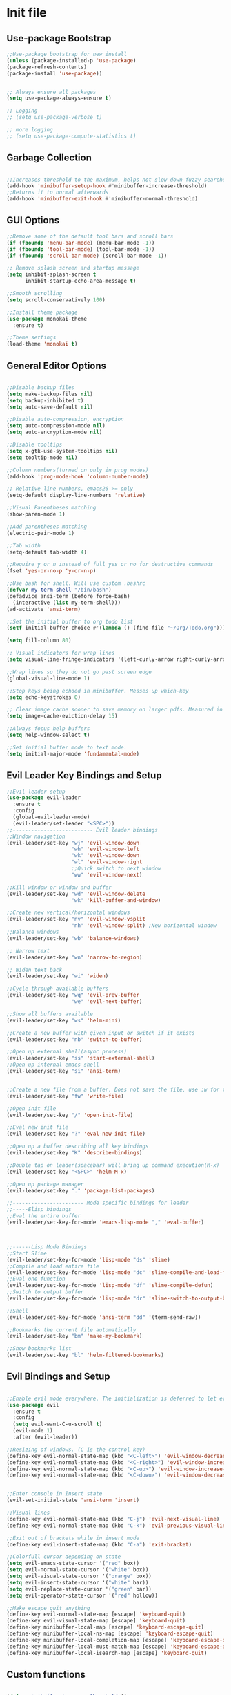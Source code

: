 * Init file
** Use-package Bootstrap
#+BEGIN_SRC emacs-lisp :tangle yes
  ;;Use-package bootstrap for new install
  (unless (package-installed-p 'use-package)
  (package-refresh-contents)
  (package-install 'use-package))


  ;; Always ensure all packages
  (setq use-package-always-ensure t)

  ;; Logging
  ;; (setq use-package-verbose t)

  ;; more logging
  ;; (setq use-package-compute-statistics t)

#+END_SRC
** Garbage Collection 
#+BEGIN_SRC emacs-lisp :tangle yes

  ;;Increases threshold to the maximum, helps not slow down fuzzy searches
  (add-hook 'minibuffer-setup-hook #'minibuffer-increase-threshold)
  ;;Returns it to normal afterwards
  (add-hook 'minibuffer-exit-hook #'minibuffer-normal-threshold)
  
#+END_SRC
** GUI Options
#+BEGIN_SRC emacs-lisp :tangle yes
  ;;Remove some of the default tool bars and scroll bars   
  (if (fboundp 'menu-bar-mode) (menu-bar-mode -1))
  (if (fboundp 'tool-bar-mode) (tool-bar-mode -1))
  (if (fboundp 'scroll-bar-mode) (scroll-bar-mode -1))

  ;; Remove splash screen and startup message
  (setq inhibit-splash-screen t
        inhibit-startup-echo-area-message t)

  ;;Smooth scrolling
  (setq scroll-conservatively 100)

  ;;Install theme package
  (use-package monokai-theme
    :ensure t)

  ;;Theme settings
  (load-theme 'monokai t)

#+END_SRC
** General Editor Options
#+BEGIN_SRC emacs-lisp :tangle yes 

  ;;Disable backup files
  (setq make-backup-files nil)
  (setq backup-inhibited t)
  (setq auto-save-default nil)

  ;;Disable auto-compression, encryption
  (setq auto-compression-mode nil)
  (setq auto-encryption-mode nil)

  ;;Disable tooltips
  (setq x-gtk-use-system-tooltips nil)
  (setq tooltip-mode nil)

  ;;Column numbers(turned on only in prog modes)
  (add-hook 'prog-mode-hook 'column-number-mode)

  ;; Relative line numbers, emacs26 >= only
  (setq-default display-line-numbers 'relative)

  ;;Visual Parentheses matching
  (show-paren-mode 1)

  ;;Add parentheses matching
  (electric-pair-mode 1)

  ;;Tab width
  (setq-default tab-width 4)

  ;;Require y or n instead of full yes or no for destructive commands
  (fset 'yes-or-no-p 'y-or-n-p)

  ;;Use bash for shell. Will use custom .bashrc
  (defvar my-term-shell "/bin/bash")
  (defadvice ansi-term (before force-bash)
    (interactive (list my-term-shell)))
  (ad-activate 'ansi-term)

  ;;Set the initial buffer to org todo list
  (setf initial-buffer-choice #'(lambda () (find-file "~/Org/Todo.org")))

  (setq fill-column 80)

  ;; Visual indicators for wrap lines
  (setq visual-line-fringe-indicators '(left-curly-arrow right-curly-arrow))

  ;;Wrap lines so they do not go past screen edge
  (global-visual-line-mode 1)

  ;;Stop keys being echoed in minibuffer. Messes up which-key
  (setq echo-keystrokes 0)

  ;; Clear image cache sooner to save memory on larger pdfs. Measured in seconds.
  (setq image-cache-eviction-delay 15)

  ;;Always focus help buffers
  (setq help-window-select t)

  ;;Set initial buffer mode to text mode.
  (setq initial-major-mode 'fundamental-mode)

#+END_SRC

** Evil Leader Key Bindings and Setup
#+BEGIN_SRC emacs-lisp :tangle yes
  ;;Evil leader setup
  (use-package evil-leader
    :ensure t
    :config
    (global-evil-leader-mode)
    (evil-leader/set-leader "<SPC>"))
  ;;-------------------------- Evil leader bindings 
  ;;Window navigation
  (evil-leader/set-key "wj" 'evil-window-down
                       "wh" 'evil-window-left
                       "wk" 'evil-window-down
                       "wl" 'evil-window-right
                       ;;Quick switch to next window
                       "ww" 'evil-window-next) 

  ;;Kill window or window and buffer
  (evil-leader/set-key "wd" 'evil-window-delete
                       "wk" 'kill-buffer-and-window) 

  ;;Create new vertical/horizontal windows
  (evil-leader/set-key "nv" 'evil-window-vsplit
                       "nh" 'evil-window-split) ;New horizontal window
  ;;Balance windows
  (evil-leader/set-key "wb" 'balance-windows)

  ;; Narrow text
  (evil-leader/set-key "wn" 'narrow-to-region)

  ;; Widen text back
  (evil-leader/set-key "wi" 'widen)

  ;;Cycle through available buffers
  (evil-leader/set-key "wq" 'evil-prev-buffer
                       "we" 'evil-next-buffer)

  ;;Show all buffers available 
  (evil-leader/set-key "ws" 'helm-mini)

  ;;Create a new buffer with given input or switch if it exists
  (evil-leader/set-key "nb" 'switch-to-buffer)

  ;;Open up external shell(async process)
  (evil-leader/set-key "ss" 'start-external-shell)
  ;;Open up internal emacs shell
  (evil-leader/set-key "si" 'ansi-term)


  ;;Create a new file from a buffer. Does not save the file, use :w for that
  (evil-leader/set-key "fw" 'write-file)

  ;;Open init file
  (evil-leader/set-key "/" 'open-init-file)

  ;;Eval new init file
  (evil-leader/set-key "?" 'eval-new-init-file)

  ;;Open up a buffer describing all key bindings
  (evil-leader/set-key "K" 'describe-bindings)

  ;;Double tap on leader(spacebar) will bring up command execution(M-x)
  (evil-leader/set-key "<SPC>" 'helm-M-x)

  ;;Open up package manager
  (evil-leader/set-key "." 'package-list-packages)

  ;;----------------------- Mode specific bindings for leader
  ;;-----Elisp bindings
  ;;Eval the entire buffer
  (evil-leader/set-key-for-mode 'emacs-lisp-mode "," 'eval-buffer)



  ;;------Lisp Mode Bindings
  ;;Start Slime
  (evil-leader/set-key-for-mode 'lisp-mode "ds" 'slime)
  ;;Compile and load entire file
  (evil-leader/set-key-for-mode 'lisp-mode "dc" 'slime-compile-and-load-file)
  ;;Eval one function
  (evil-leader/set-key-for-mode 'lisp-mode "df" 'slime-compile-defun)
  ;;Switch to output buffer
  (evil-leader/set-key-for-mode 'lisp-mode "dr" 'slime-switch-to-output-buffer)

  ;;Shell
  (evil-leader/set-key-for-mode 'ansi-term "dd" '(term-send-raw))

  ;;Bookmarks the current file automatically
  (evil-leader/set-key "bm" 'make-my-bookmark)

  ;;Show bookmarks list
  (evil-leader/set-key "bl" 'helm-filtered-bookmarks)
#+END_SRC
** Evil Bindings and Setup
   #+BEGIN_SRC emacs-lisp :tangle yes
   
;;Enable evil mode everywhere. The initialization is deferred to let evil leader load first
(use-package evil
  :ensure t
  :config
  (setq evil-want-C-u-scroll t)
  (evil-mode 1)
  :after (evil-leader))

;;Resizing of windows. (C is the control key)
(define-key evil-normal-state-map (kbd "<C-left>") 'evil-window-decrease-width)
(define-key evil-normal-state-map (kbd "<C-right>") 'evil-window-increase-width)
(define-key evil-normal-state-map (kbd "<C-up>") 'evil-window-increase-height)
(define-key evil-normal-state-map (kbd "<C-down>") 'evil-window-decrease-height)


;;Enter console in Insert state
(evil-set-initial-state 'ansi-term 'insert)

;;Visual lines
(define-key evil-normal-state-map (kbd "C-j") 'evil-next-visual-line)
(define-key evil-normal-state-map (kbd "C-k") 'evil-previous-visual-line)

;;Exit out of brackets while in insert mode
(define-key evil-insert-state-map (kbd "C-a") 'exit-bracket)

;;Colorfull cursor depending on state
(setq evil-emacs-state-cursor '("red" box))
(setq evil-normal-state-cursor '("white" box))
(setq evil-visual-state-cursor '("orange" box))
(setq evil-insert-state-cursor '("white" bar))
(setq evil-replace-state-cursor '("green" bar))
(setq evil-operator-state-cursor '("red" hollow))

;;Make escape quit anything
(define-key evil-normal-state-map [escape] 'keyboard-quit)
(define-key evil-visual-state-map [escape] 'keyboard-quit)
(define-key minibuffer-local-map [escape] 'keyboard-escape-quit)
(define-key minibuffer-local-ns-map [escape] 'keyboard-escape-quit)
(define-key minibuffer-local-completion-map [escape] 'keyboard-escape-quit)
(define-key minibuffer-local-must-match-map [escape] 'keyboard-escape-quit)
(define-key minibuffer-local-isearch-map [escape] 'keyboard-quit)

   #+END_SRC
** Custom functions
   #+BEGIN_SRC emacs-lisp :tangle yes

     (defun minibuffer-increase-threshold ()
       "Small function I stole from somebodys init. Used for entering the minibuffers for autocomplete/fuzzy searching and simply increases the threshold"
       (setq gc-cons-threshold most-positive-fixnum))

     (defun minibuffer-normal-threshold ()
       "Another small function i stole. Instead of increasing the gc threshold, it brings it to normal(that is 800 KB)"
       (setq gc-cons-threshold 1000000))

     (defun open-init-file ()
     "Open the init file written in org"
     (interactive)
     (find-file "~/.emacs.d/newInit.org"))

     (defun eval-new-init-file ()
       "Evaluates the init.el file and then closes it. Used to update config after changing anything in org-mode based init file"
       (interactive)
       (eval-buffer (find-file user-init-file))
       (kill-buffer (buffer-name)))

     (defun exit-bracket ()
     "Exit out of the brackets and goes to the end of the line"
     (interactive)
     (evil-normal-state 1)
     (evil-append-line 1))

     (defun start-external-shell ()
     "Start an external shell, whatever the default system shell is"
     (interactive)
     (start-process "shell-process" nil "xfce4-terminal"))

     (defun org-create-heading (headingSize)
       (interactive "p")
       (evil-normal-state 1)
       (evil-open-below 1)
       (insert (make-string headingSize ?*)))

     (defun start-which-key-for-mode ()
       "Start which key and display the bindings for the current mode"
       (interactive)
       (which-key-mode)
       (setq which-key-idle-delay 0)
       (which-key-show-major-mode))


     (defun start-which-key-for-full-keymap ()
       "Start which key and display the bindings for the full keymap available"
       (interactive)
       (which-key-mode)
       (setq which-key-idle-delay 0)
       (which-key-show-full-keymap))

     (defun stop-which-key-for-all ()
       "Disable which key for the current buffer. Turns off the minor mode and resets the idle delay"
       (interactive)
       (which-key-mode nil)
       (setq which-key-idle-delay 3.0))

     (defun make-my-bookmark ()
       "Automatically creates a bookmark with the name Current + filename"
       (interactive)
       (bookmark-set (buffer-name)))
   #+END_SRC
** Org-Wiki 
#+BEGIN_SRC emacs-lisp :tangle yes

  (defun open-wiki-index ()
    "Opens the wiki index"
    (interactive)
    (find-file "~/Wiki/index.org"))

  (defun wiki-emacs-lisp-block ()
    (interactive)
    (insert "#+BEGIN_SRC emacs-lisp")
    (org-return)
    (org-return)
    (insert "#+END_SRC")
    (previous-line 1))

  (defun wiki-python-block ()
    (interactive)
    (insert "#+BEGIN_SRC python")
    (org-return)
    (org-return)
    (insert "#+END_SRC")
    (previous-line 1))

  (defun wiki-latex-block ()
    (interactive)
    (insert "#+BEGIN_SRC latex")
    (org-return)
    (org-return)
    (insert "#+END_SRC")
    (previous-line 1))

  (defun wiki-java-block ()
    (interactive)
    (insert "#+BEGIN_SRC java")
    (org-return)
    (org-return)
    (insert "#+END_SRC")
    (previous-line 1))


  (defun wiki-javascript-block ()
    (interactive)
    (insert "#+BEGIN_SRC js")
    (org-return)
    (org-return)
    (insert "#+END_SRC")
    (previous-line 1))

  (defun wiki-sh-block ()
    (interactive)
    (insert "#+BEGIN_SRC sh")
    (org-return)
    (org-return)
    (insert "#+END_SRC")
    (previous-line 1))


  (defun wiki-haskell-block ()
    (interactive)
    (insert "#+BEGIN_SRC haskell")
    (org-return)
    (org-return)
    (insert "#+END_SRC")
    (previous-line 1))


  (defun wiki-C-block ()
    (interactive)
    (insert "#+BEGIN_SRC C")
    (org-return)
    (org-return)
    (insert "#+END_SRC")
    (previous-line 1))


  (defun wiki-C++-block ()
    (interactive)
    (insert "#+BEGIN_SRC C++")
    (org-return)
    (org-return)
    (insert "#+END_SRC")
    (previous-line 1))


  (defun wiki-rust-block ()
    (interactive)
    (insert "#+BEGIN_SRC rust")
    (org-return)
    (org-return)
    (insert "#+END_SRC")
    (previous-line 1))

  (defun wiki-lisp-block ()
    (interactive)
    (insert "#+BEGIN_SRC lisp")
    (org-return)
    (org-return)
    (insert "#+END_SRC")
    (previous-line 1))

  (evil-leader/set-key-for-mode 'org-mode "ih" 'wiki-haskell-block)
  (evil-leader/set-key-for-mode 'org-mode "ija" 'wiki-java-block)
  (evil-leader/set-key-for-mode 'org-mode "ijs" 'wiki-javascript-block)
  (evil-leader/set-key-for-mode 'org-mode "ip" 'wiki-python-block)
  (evil-leader/set-key-for-mode 'org-mode "ic" 'wiki-C-block)
  (evil-leader/set-key-for-mode 'org-mode "iv" 'wiki-C++-block)
  (evil-leader/set-key-for-mode 'org-mode "ir" 'wiki-rust-block)
  (evil-leader/set-key-for-mode 'org-mode "ie" 'wiki-emacs-lisp-block)
  (evil-leader/set-key-for-mode 'org-mode "ila" 'wiki-latex-block)
  (evil-leader/set-key-for-mode 'org-mode "ilp" 'wiki-lisp-block)
  (evil-leader/set-key-for-mode 'org-mode "ow" 'open-wiki-index)
  (evil-leader/set-key-for-mode 'org-mode "is" 'wiki-sh-block)
#+END_SRC
** Plugins
*** Help Mode
#+BEGIN_SRC emacs-lisp :tangle yes

    ;; Set normal state
    (evil-set-initial-state 'help-mode 'normal)

    ;; Rebind q to quit
    (evil-define-key 'normal help-mode-map (kbd "q") (lambda ()
                                                    (interactive)
                                                       (quit-window t)))
    ;; Skip around buttons
    (evil-define-key 'normal help-mode-map (kbd "TAB") (lambda ()
                                                         (interactive)
                                                         (forward-button 1 t t)))

#+END_SRC
*** Package manager
#+BEGIN_SRC emacs-lisp :tangle yes

   ;; For package manager
   (define-key package-menu-mode-map (kbd "j") 'next-line)
   (define-key package-menu-mode-map (kbd "k") 'previous-line)
   (define-key package-menu-mode-map (kbd "l") 'package-menu-describe-package)
   (define-key package-menu-mode-map "i" 'package-menu-mark-install)
   (define-key package-menu-mode-map "x" 'package-menu-execute)
   (define-key package-menu-mode-map "u" 'package-menu-mark-upgrades)
  (define-key package-menu-mode-map (kbd "q") (lambda ()
                                           (quit-window t)))
   (define-key package-menu-mode-map "/" 'evil-search-forward)
   (define-key package-menu-mode-map "?" 'evil-search-backward)
   (define-key package-menu-mode-map "n" 'evil-search-next)
   (define-key package-menu-mode-map "N" 'evil-search-previous)

#+END_SRC
*** Helm
	#+BEGIN_SRC emacs-lisp	:tangle yes
            (use-package helm
            :ensure t
            :init
            ;; Enable helm mode
            (helm-mode 1)
            :config
            (setq helm-mode-fuzzy-match t)
            ;; Basic navigation
            (define-key helm-map (kbd "C-j") 'helm-next-line)
            (define-key helm-map (kbd "C-k") 'helm-previous-line)
            (define-key helm-map (kbd "C-d") 'helm-buffer-run-kill-persistent)
            (define-key helm-find-files-map (kbd "C-l") 'helm-execute-persistent-action)
            (define-key helm-find-files-map (kbd "C-h") 'helm-find-files-up-one-level)

            ;; Find files in current dir
            (evil-leader/set-key "ff" 'helm-find-files)

            ;; Man pages
            (evil-leader/set-key "fm" 'helm-man-woman)

            ;; Locate some file across the system
            (evil-leader/set-key "fl" 'helm-locate)

            ;; Find function defs
            (evil-leader/set-key "fa" 'helm-apropos)

            ;; Find occurances of some word or regexp
            (evil-leader/set-key "fo" 'helm-occur)

            ;;Resume previous session
            (evil-leader/set-key "fp" 'helm-resume)

            ;; Open dired
            (evil-leader/set-key "fd" 'dired)

            ;; Imenu or semantic, usefull for quick navigation of files
            (evil-leader/set-key "fi" 'helm-semantic-or-imenu)

            ;; View register contents
            (evil-leader/set-key "fr" 'helm-register)

      )
	#+END_SRC
*** Yasnippet
#+BEGIN_SRC emacs-lisp :tangle yes

  ;;Snippets manager
  (use-package yasnippet
    :ensure t
    :defer 3
    :config
    (yas-global-mode 1))

  ;; Actual snippets 
  (use-package yasnippet-snippets
    :ensure t
    :after (yasnippet))

#+END_SRC
*** Projectile
	#+BEGIN_SRC emacs-lisp	:tangle yes

      (use-package projectile
        :ensure t
        :config
        (evil-leader/set-key "pa" 'projectile-discover-projects-in-directory)
        (evil-leader/set-key "pc" 'projectile-commander)
        (evil-leader/set-key "pk" 'projectile-kill-buffers)
        (projectile-global-mode)
        (setq projectile-enable-caching t))

      (use-package helm-projectile
      :ensure t 
      :after (projectile)
      :config
      (helm-projectile-on)
      (setq helm-projectile-fuzzy-match t)
      ;; Master menu
      (evil-leader/set-key "pp" 'helm-projectile)
      ;; Switches to projects
      (evil-leader/set-key "ps" 'helm-projectile-switch-project)
      ;; Finds a file within project
      (evil-leader/set-key "pf" 'helm-projectile-find-file)
      ;; Finds a directory and opens it within project
      (evil-leader/set-key "pd" 'helm-projectile-find-dir)
      ;; Switches to a project buffer
      (evil-leader/set-key "pb" 'helm-projectile-switch-to-buffer))


	#+END_SRC
*** Org Related
	#+BEGIN_SRC emacs-lisp	:tangle yes
      (defun yav-go-up-org-heading ()
      "Go up to the parent heading and automatically close it"
      (interactive)
        (outline-up-heading 1))

      ;;Open the agenda from anywhere
      (evil-leader/set-key "oa" 'org-agenda)

      ;;Org capture
      (evil-leader/set-key "oc" 'org-capture)

      ;;Org mode todo states
      (setq org-todo-keywords '((sequence "TODO(t)" "MAYBE(m)" "WAITING(w)" "NEXT(n)" "RESEARCH(r)" "|" "DONE(d)" "CANCELLED(c)")))

      ;;Org capture file
      (setq org-default-notes-file "~/Org/OrgCaptures.org")

      ;;Make it so agenda opens horizontally
      (setq split-height-threshold 40)
      (setq split-width-threshold nil)
      (setq org-agenda-window-setup 'reorganize-frame)
      (setq org-agenda-restore-windows-after-quit t)
      (setq org-agenda-window-frame-fractions '(0.7 . 0.8))
      (setq org-agenda-skip-deadline-if-done t)

      ;;Bindings for org mode. Only valid in org buffers
      (use-package org
        :ensure t
        :mode ("\\.org\\'" . org-mode)
        :init
        (setq org-log-done 'time)
        (setq org-deadline-warning-days 18)
        (setq org-agenda-start-on-weekday nil)
        (setq org-agenda-span (quote 4))
        (setq org-agenda-start-day "-1d")
        (setq org-agenda-remove-tags t)
        (setq org-tag-alist '(("@school" . ?s) ("@home" . ?h) ("@errand" . ?e) ("@goal" . ?g)))
        ;; start indented
        (setq org-startup-indented t)
        ;; Hide leading stars. Looks better
        (setq org-hide-leading-stars t)
        ;; Open file in current buffer, not split
        (setq org-link-frame-setup '((file . find-file)))
        :config
        ;; Capture templates
        (setq org-capture-templates
              '(("t" "Todo entry" entry (file+headline "~/Org/Todo.org" "Today")
                 "* TODO %?" :kill-buffer t)
                ("m" "Maybe entry" entry (file+headline "~/Org/Todo.org" "Today")
                 "* MAYBE %?" :kill-buffer t)
                ("s" "School question" entry (file+headline "~/Org/School.org" "Questions")
                 "* QUESTION %?" :kill-buffer t :prepend t)
                ("q" "Research/Read About" entry (file+headline "~/Org/Todo.org" "To Find Out")
                 "* RESEARCH %?" :kill-buffer t :prepend t)
                ("p" "Project Idea" entry (file+headline "~/Wiki/ProjectIdeas/ProjectIdeas.org" "Project Ideas")
                                                         "* TODO %?" :kill-buffer t :prepend t)))

        ;; Do not split lines on a new todo
        (setq org-M-RET-may-split-line '((default . nil)))

        (setq org-file-apps
              '((auto-mode . emacs)
                ;;("\\.pdf\\'" . "zathura %s") 
                ("\\.epub\\'" . "zathura %s")
                ("\\.djvu\\'" . "zathura %s")))

        ;; Add syntax highlight to blocks
        (setq org-src-fontify-natively t)

        ;;Native tabs in src block
        (setq org-src-tab-acts-natively t)

        ;; Dont ask to run code, simply do it
        (setq org-confirm-babel-evaluate nil)

        ;; What languages to eval in source blocks
        (org-babel-do-load-languages
         'org-babel-load-languages
         '(
           (latex . t)
           (python . t)
           (C . t)
           (shell . t)
           (js . t)
           (haskell . t)
           (emacs-lisp . t)
           (lisp . t)))


        ;;------Org Mode Bindings
        ;;Insert todo heading(inserts new line, inserts heading then enters insert mode)
        (evil-leader/set-key-for-mode 'org-mode "dd" 'org-todo)

        ;;Insert a table
        (evil-leader/set-key-for-mode 'org-mode "dt" 'org-table-create-or-convert-from-region)
        ;;Open the link at point
        (evil-leader/set-key-for-mode 'org-mode "do" 'org-open-at-point)
        ;;Insert a link
        (evil-leader/set-key-for-mode 'org-mode "dl" 'org-insert-link)
        ;;Schedule the item
        (evil-leader/set-key-for-mode 'org-mode "ds" #'(lambda ()
                                                         (interactive)
                                                         (org-schedule 1)
                                                         (org-cycle)
                                                         (kill-buffer "*Calendar*")
                                                         (evil-append-line 1)))
        ;; Way too much to explain. Very important
        (evil-leader/set-key-for-mode 'org-mode "dr" 'org-ctrl-c-ctrl-c)

        ;; Insert a deadline for some item(usually todo's)
        (evil-leader/set-key-for-mode 'org-mode "di" #'(lambda ()
                                                        (interactive)
                                                        (org-deadline 1)
                                                        (org-cycle)
                                                        (kill-buffer "*Calendar*")
                                                        (evil-append-line 1)))
        ;;Compilation menu
        (evil-leader/set-key-for-mode 'org-mode "dc" 'org-export-dispatch)

        ;; Edit code blocks with syntax highlighting and so on
        (evil-leader/set-key-for-mode 'org-mode "de" 'org-edit-special)

        ;;Clock in
        (evil-leader/set-key-for-mode 'org-mode "oi" 'org-clock-in)
        ;; Clock out
        (evil-leader/set-key-for-mode 'org-mode "oo" 'org-clock-out)
        ;; Cancel
        (evil-leader/set-key-for-mode 'org-mode "os" 'org-clock-cancel)

        ;; Navigation
        (define-key org-mode-map (kbd "M-j") 'org-forward-heading-same-level)
        (define-key org-mode-map (kbd "M-k") 'org-backward-heading-same-level)
        (define-key org-mode-map (kbd "M-h") 'yav-go-up-org-heading)
        )

      ;;Helps organize the agenda view
        (use-package org-super-agenda
        :ensure t
        :config
        (org-super-agenda-mode)
        (setq org-super-agenda-groups
                '((:name "Next" :todo "NEXT")
                  (:name "Today" :todo "TODO")
                  (:name "School" :todo ("TEST" "ADMIN" "ASSIGNMENT"))
                  (:name "Daily" :todo "HABIT")
                  (:name "Maybe" :todo "MAYBE"))))

      ;;Provides mathematical symbols in org mode
      (use-package company-math
        :ensure t
        :defer t)

      ;; Journaling mode
      (use-package org-journal
        :ensure t
        :config
        (setq org-journal-carryover-items nil)
        (setq org-journal-dir "~/Org/Others/Journal")
        (setq org-journal-find-file 'find-file)
        (evil-leader/set-key "]t" 'org-journal-new-entry)
        (evil-leader/set-key-for-mode 'org-journal-mode "dj" 'org-journal-next-entry)
        (evil-leader/set-key-for-mode 'org-journal-mode "dk" 'org-journal-previous-entry)
        (evil-leader/set-key-for-mode 'org-journal-mode "ds" 'org-journal-search)
        ;; Override default behaviour. Was a pain in the ass to execute a buffer local hook.
        (evil-leader/set-key-for-mode 'org-journal-mode "wk" (lambda ()
                                                               (interactive)
                                                               (save-buffer)
                                                               (kill-buffer-and-window))))


         ;;Bindings for the agenda view itself(not valid in org mode!!!)
      (define-key org-agenda-mode-map "q" 'org-agenda-exit)
      (define-key org-agenda-mode-map "j" 'org-agenda-next-item)
      (define-key org-agenda-mode-map "k" 'org-agenda-previous-item)
      (define-key org-agenda-mode-map "d" 'org-agenda-todo)
      (define-key org-agenda-mode-map "h" 'org-agenda-earlier)
      (define-key org-agenda-mode-map "l" 'org-agenda-later)
      (define-key org-agenda-mode-map (kbd "C-j") 'org-agenda-next-line)
      (define-key org-agenda-mode-map (kbd "C-k") 'org-agenda-previous-line)
      (evil-leader/set-key-for-mode 'org-agenda-mode "di" 'org-agenda-clock-in)
      (evil-leader/set-key-for-mode 'org-agenda-mode "do" 'org-agenda-clock-out)
      (evil-leader/set-key-for-mode 'org-agenda-mode "dc" 'org-agenda-clock-cancel)
      (evil-leader/set-key-for-mode 'org-agenda-mode "df" 'org-agenda-filter-by-tag)

      ;; Provides async execution of blocks
      (use-package ob-async
        :ensure t)
	#+END_SRC
*** Treemacs
#+BEGIN_SRC emacs-lisp :tangle yes

  (use-package treemacs
  :ensure t
  :defer t
  :init
  ;;Toggle on/off
  (evil-leader/set-key "ft" 'treemacs)
  :config
  ;;Different ways of opening a file
  (evil-leader/set-key-for-mode 'treemacs-mode "h" 'treemacs-visit-node-vertical-split)
  (evil-leader/set-key-for-mode 'treemacs-mode "v" 'treemacs-visit-node-horizontal-split)
  (evil-leader/set-key-for-mode 'treemacs-mode "o" 'treemacs-visit-node-no-split)
  ;;Show dotfiles, this is disabled by default
  (evil-leader/set-key-for-mode 'treemacs-mode "s" 'treemacs-toggle-show-dotfiles)
  (setq treemacs-show-hidden-files nil))

  (use-package treemacs-evil
  :ensure t
  :after (treemacs))

#+END_SRC
*** Markdown Mode
#+BEGIN_SRC emacs-lisp :tangle yes

    (use-package markdown-mode
    :ensure t
    :mode ("\\.md\\'" . markdown-mode)
    ("README\\.md\\'" . gfm-mode)
    ("\\.markdown\\'" . markdown-mode)
    :hook (add-hook 'markdown-mode-hook 'pandoc-mode)
    :defer t
    :init 
    :config
    (setq markdown-command "pandoc")
    (setq markdown-enable-math t)
    (setq markdown-live-preview-mode t)
    ;;Headings
    (evil-leader/set-key-for-mode 'markdown-mode "d1" 'markdown-insert-header-atx-1)
    (evil-leader/set-key-for-mode 'markdown-mode "d2" 'markdown-insert-header-atx-2)
    (evil-leader/set-key-for-mode 'markdown-mode "d3" 'markdown-insert-header-atx-3)
    (evil-leader/set-key-for-mode 'markdown-mode "d4" 'markdown-insert-header-atx-4)
    (evil-leader/set-key-for-mode 'markdown-mode "d5" 'markdown-insert-header-atx-5)
    (evil-leader/set-key-for-mode 'markdown-mode "d6" 'markdown-insert-header-atx-6)
    ;;Insert/format text
    (evil-leader/set-key-for-mode 'markdown-mode "dd" #'(lambda ()
                                                          (interactive)
                                                          (evil-append-line 1)
                                                          (markdown-insert-list-item 1)
                                                          ))
    (evil-leader/set-key-for-mode 'markdown-mode "ds" 'markdown-insert-bold)
    (evil-leader/set-key-for-mode 'markdown-mode "di" 'markdown-insert-italic)
    ;;Table inserts
    (evil-leader/set-key-for-mode 'markdown-mode "dr" 'markdown-table-insert-row)
    (evil-leader/set-key-for-mode 'markdown-mode "dc" 'markdown-table-insert-column)
    ;;Horizontal line
    (evil-leader/set-key-for-mode 'markdown-mode "dh" 'markdown-insert-hr)
    ;;Demote/Promote elements
    (evil-leader/set-key-for-mode 'markdown-mode "dp" 'markdown-demote)
    (evil-leader/set-key-for-mode 'markdown-mode "de" 'markdown-promote)
    ;;Open up pandoc hydra
    (evil-leader/set-key-for-mode 'markdown-mode "d[" 'pandoc-main-hydra/body)
    ;;Preview output in emacs browser
    (evil-leader/set-key-for-mode 'markdown-mode "do" 'markdown-live-preview-mode)
    :commands (markdown-mode gfm-mode))

#+END_SRC
*** Evil Nerd Commenter
#+BEGIN_SRC emacs-lisp :tangle yes

  (use-package evil-nerd-commenter
    :ensure t
    :defer t
    :init
    (evil-leader/set-key "cp" 'evilnc-comment-or-uncomment-paragraphs)
    (evil-leader/set-key "cl" 'evilnc-comment-or-uncomment-lines))

#+END_SRC
*** PDF-Tools
#+BEGIN_SRC emacs-lisp :tangle yes
  ;; Stolen from the evil collection
  (defun evil-collection-pdf-view-next-line-or-next-page (&optional count)
    "'evil' wrapper include a count argument to `pdf-view-next-line-or-next-page'"
    (interactive "P")
        (if count
            (dotimes (_ count nil)
          (pdf-view-next-page 1))
          (pdf-view-next-line-or-next-page 3)))

  (defun evil-collection-pdf-view-previous-line-or-previous-page (&optional count)
    "'evil' wrapper include a count argument to `pdf-view-previous-line-or-previous-page'"
    (interactive "P")
    (if count
        (dotimes (_ count nil)
          (pdf-view-previous-page 1))
      (pdf-view-previous-line-or-previous-page 3)))

  (defun evil-collection-pdf-view-goto-page (&optional page)
        "`evil' wrapper around `pdf-view-last-page'."
        (interactive "P")
        (if page
            (pdf-view-goto-page page)
          (pdf-view-last-page)
          (image-eob)))

  (use-package pdf-tools
    :ensure t
      :mode ("\\.pdf\\'" . pdf-view-mode)
      :config
      (pdf-tools-install)
      (setq pdf-view-continuous t)
      (setq pdf-view-display-size 'fit-width)
      (evil-set-initial-state 'pdf-view-mode 'normal)
      (evil-define-key 'normal pdf-view-mode-map (kbd "j") 'evil-collection-pdf-view-next-line-or-next-page
        (kbd "k") 'evil-collection-pdf-view-previous-line-or-previous-page
        (kbd "J") 'pdf-view-next-page
        (kbd "K") 'pdf-view-previous-page
        (kbd "i") 'pdf-outline
        (kbd "q") 'bury-buffer
        (kbd "Q") 'kill-current-buffer
        (kbd "gg") 'pdf-view-first-page
        (kbd "G") 'evil-collection-pdf-view-goto-page))


  (setq doc-view-continuous t)
  (evil-set-initial-state 'doc-view-mode 'normal)
        (evil-define-key 'normal doc-view-mode-map (kbd "j") 'doc-view-next-line-or-next-page
          (kbd "k") 'doc-view-previous-line-or-previous-page
          (kbd "J") 'doc-view-next-page
          (kbd "K") 'doc-view-previous-page
          (kbd "q") 'bury-buffer
          (kbd "Q") 'kill-current-buffer
          (kbd "gg") 'doc-view-first-page
          (kbd "G") 'doc-view-last-page)
#+END_SRC
*** Pomodoro Timer
#+BEGIN_SRC emacs-lisp :tangle yes

	(use-package pomodoro
	:ensure t
	:defer t
	:config
	(pomodoro-add-to-mode-line))

#+END_SRC
*** Pandoc 
#+BEGIN_SRC emacs-lisp :tangle yes

	(use-package pandoc-mode
	:ensure t
	:hook (add-hook 'pandoc-mode-hook 'pandoc-load-default-settings)
	:after (markdown-mode))

#+END_SRC
*** Flycheck
#+BEGIN_SRC emacs-lisp :tangle yes
  ;;Used to async linting for many languages
  (use-package flycheck
    :ensure t
    :defer t
    :hook((prog-mode . flycheck-mode))
    :config
    (evil-leader/set-key "ej" 'flycheck-next-error)
    (evil-leader/set-key "ek" 'flycheck-previous-error))

  (use-package flycheck-pos-tip
    :ensure t
    :after (flycheck))
#+END_SRC
*** Magit
#+BEGIN_SRC emacs-lisp :tangle yes
  (use-package magit
    :ensure t
    :defer t
    :init
    (evil-leader/set-key "ms" 'magit-status)
    (evil-leader/set-key "mp" 'magit-push)
    (evil-leader/set-key "mc" 'magit-commit)
    (evil-leader/set-key "md" 'magit-pull))

  (use-package magithub
    :ensure t
    :after (magit))
#+END_SRC
*** WhichKey
#+BEGIN_SRC emacs-lisp :tangle yes


  (use-package which-key
    :ensure t
    :defer t
    :init
    (evil-leader/set-key "km" 'start-which-key-for-mode)
    (evil-leader/set-key "ka" 'start-which-key-for-full-keymap)
    (evil-leader/set-key "kk" 'stop-which-key-for-all)
    :config
    (setq which-key-allow-evil-operators t)
    (which-key-setup-minibuffer))

#+END_SRC
*** Calendar
#+BEGIN_SRC emacs-lisp :tangle yes

  ;;Bindings for the emacs calendar. Used often with deadlines and overall agenda related tasks
  (define-key calendar-mode-map "j" 'calendar-forward-day)
  (define-key calendar-mode-map "k" 'calendar-backward-day)
  
  ;; Control weeks
  (define-key calendar-mode-map (kbd "C-j") 'calendar-forward-week)
  (define-key calendar-mode-map (kbd "C-k") 'calendar-backward-week)

  ;; Control months
  (define-key calendar-mode-map (kbd "C-h") 'calendar-backward-month)
  (define-key calendar-mode-map (kbd "C-l") 'calendar-forward-month)

#+END_SRC
*** Dired
#+BEGIN_SRC emacs-lisp :tangle yes
  (defun my-dired-mode-setup ()
    "Runs as a hook when dired mode starts. Disables some features I find annoying"
    (dired-hide-details-mode t)
    (define-key dired-mode-map (kbd "RET") 'dired-find-alternate-file)
    (define-key dired-mode-map (kbd "^") (lambda ()
                                           (interactive)
                                           (find-alternate-file ".."))))

  ;; Enables normal copy and paste
  (use-package dired-ranger
    :ensure t
    :bind (:map dired-mode-map
                ("C" . dired-ranger-copy)
                ("X" . dired-ranger-move)
                ("P" . dired-ranger-paste)))

  ;; Provides various customizable filters. Simply avoids regexps
  (use-package dired-filter
    :after (dired-ranger)
    :ensure t)

  ;; Run the hook
  (add-hook 'dired-mode-hook 'my-dired-mode-setup)

  ;; Add an auto filter for dotfiles
  (add-hook 'dired-mode-hook 'dired-filter-by-dot-files)

  (setq dired-recursive-copies (quote always))

  (setq dired-recursive-deletes (quote top))

  (evil-define-key 'normal dired-mode-map "Q" (lambda ()
                                                (interactive)
                                                (quit-window t)))
  (evil-leader/set-key "fh" (lambda ()
                              (interactive)
                              (dired "~/")))
#+END_SRC
*** Bookmarks
#+BEGIN_SRC emacs-lisp :tangle yes
  ;; Simple shortcuts for my bookmarks
  (evil-global-set-key 'normal ",q" (lambda ()
                                      (interactive)
                                      (bookmark-maybe-load-default-file)
                                      (bookmark-jump "Books")))
  (evil-global-set-key 'normal ",w" (lambda ()
                                      (interactive)
                                      (bookmark-maybe-load-default-file)
                                      (bookmark-jump "Downloads")))
  (evil-global-set-key 'normal ",s" (lambda ()
                                      (interactive)
                                      (bookmark-maybe-load-default-file)
                                      (bookmark-jump "School")))
  (evil-global-set-key 'normal ",i" (lambda ()
                                      (interactive)
                                      (bookmark-maybe-load-default-file)
                                      (bookmark-jump "EmacsInit")))

#+END_SRC
*** EPUB
#+BEGIN_SRC emacs-lisp :tangle yes
  (use-package nov
    :ensure t
    :mode ("\\.epub\\'" . nov-mode))

#+END_SRC
*** Org-Noter
#+BEGIN_SRC emacs-lisp :tangle yes
  (use-package org-noter
    :ensure t
    :defer t)
#+END_SRC
** Languages
*** Auto Completion
	#+BEGIN_SRC emacs-lisp :tangle yes

      ;;Display tooltips for functions. Only activated in emacs lisp mode
      (use-package company-quickhelp
        :ensure t
        :defer t)

      ;; ;;frontend for completions
      (use-package company
                  :ensure t
                  :config
                  (setq company-idle-delay 0)
                  (setq company-minimum-prefix-length 2)
                  (setq company-tooltip-align-annotations t)
                  (setq company-show-numbers t)

                  ;;Keybindings for company selections
                  (define-key company-active-map (kbd "M-n") nil)
                  (define-key company-active-map (kbd "M-p") nil)
                  (define-key company-active-map (kbd "C-j") 'company-select-next)
                  (define-key company-active-map (kbd "C-k") 'company-select-previous)
                  (define-key company-active-map [tab] 'company-complete-common-or-cycle)
                  (define-key company-active-map (kbd "TAB") 'company-complete-common-or-cycle))


      ;;Keeps a file containing the most used completions
      (use-package company-statistics
      :ensure t
      :after (company))

	#+END_SRC
*** Lisps
#+BEGIN_SRC emacs-lisp :tangle yes

	;;Activate company mode in lisp mode
	(use-package slime-company
	:ensure t
	:defer t)

	;;Set up slime
	(use-package slime
	:ensure t
	:mode ("\\.cl\\'" . lisp-mode) 
	:config
	(setq inferior-lisp-program "/usr/bin/sbcl")
	(setq slime-contribs '(slime-fancy slime-company)))

	(use-package common-lisp-snippets
	:ensure t
	:defer t)

	;;Elisp hook for auto complete
	(add-hook 'emacs-lisp-mode-hook 'company-mode)

	;;Hook for common lisp. Starts up the REPL
	(add-hook 'lisp-mode-hook #'(lambda ()
					(company-mode)
					(slime)
					(require 'common-lisp-snippets)
					(company-statistics-mode)
					(yas-minor-mode)))

#+END_SRC
*** Rust
	#+BEGIN_SRC emacs-lisp :tangle yes

        (setq racer-cmd "~/.cargo/bin/racer")
        ;; (setq racer-rust-src-path "~/.rustup/toolchains/stable-x86_64-unknown-linux-gnu/lib/rustlib/src/rust/src")
        (use-package rust-mode
        :ensure t
        :mode ("\\.rs\\'" . rust-mode)
        :config
        (add-hook 'rust-mode-hook 'cargo-minor-mode)
        (add-hook 'rust-mode-hook 'racer-mode)
        (add-hook 'racer-mode-hook 'eldoc-mode)
        (add-hook 'racer-mode-hook 'company-mode)
        (setq rust-format-on-save t)
        (company-statistics-mode))

        (use-package cargo
        :ensure t
        :defer t)

        (use-package racer
        :ensure t
        :defer t)

	#+END_SRC
*** Haskell
	#+BEGIN_SRC emacs-lisp :tangle yes

      ;; Due to issues with installing ghc-mod on manjaro(and lack of support for new compiler), this will replace it.
      (use-package haskell-snippets
        :ensure t
        :after (intero))

      (use-package intero
        :ensure t
        :defer t
        :init (add-hook 'haskell-mode-hook 'intero-mode)
        :config
        (yas-minor-mode)
        (flycheck-mode))

	#+END_SRC
*** Python
	#+BEGIN_SRC emacs-lisp :tangle yes
      ;;Default emacs python mode, set up a hook for it to enable elpy
      (use-package python
        :ensure t
        :mode ("\\.py" . python-mode)
        :config
        (add-hook 'python-mode-hook 'elpy-mode))

      (use-package py-autopep8
        :ensure t
        :defer t)

      (use-package elpy
        :ensure t
        :defer t
        :config
        ;;Use standard python interpreter to run files
        (setq python-shell-interpreter "python"
              python-shell-interpreter-args "-i")
        ;; use flycheck instead of flymake
        (setq elpy-modules (delq 'elpy-module-flymake elpy-modules))
        (add-hook 'elpy-mode-hook 'flycheck-mode)
        (yas-minor-mode)
        (company-statistics-mode)
        (add-hook 'elpy-mode-hook 'py-autopep8-enable-on-save))

	#+END_SRC
*** C/C++
#+BEGIN_SRC emacs-lisp :tangle yes

  (use-package basic-c-compile
    :ensure t
    :defer t)

  (use-package company-irony-c-headers
    :ensure t
    :config
    (add-to-list 'company-backends 'company-irony-c-headers))

  (use-package company-irony
              :ensure t
              :config
              (require 'company)
              (setq company-irony-ignore-case 'smart)
              (add-to-list 'company-backends 'company-irony))

  (use-package irony
              :ensure t
              :config
              (add-hook 'c-mode-hook 'irony-mode)
              (add-hook 'c++-mode-hook 'irony-mode)
              (add-hook 'irony-mode-hook 'irony-cdb-autosetup-compile-options))

  (add-hook 'c-mode-hook (lambda ()
                  (company-mode)
                  (yas-minor-mode)
                  (company-statistics-mode)
                  (flycheck-mode)))

  (add-hook 'c++-mode-hook (lambda ()
                  (company-mode)
                  (yas-minor-mode)
                  (company-statistics-mode)
                  (flycheck-mode)))


#+END_SRC
*** Javascript
#+BEGIN_SRC emacs-lisp :tangle yes

  (use-package js2-mode
    :ensure t
    :mode "\\.js\\'")

  (use-package tide
    :ensure t)


  (use-package js2-refactor
    :ensure t
    :after (js2-mode))

  (use-package skewer-mode
    :ensure t
    :after (js2-mode))

  ;; (add-hook 'js2-mode-hook #'(lambda ()
  ;;                             (tide-setup)
  ;;                             (tide-mode)
  ;;                             (eldoc-mode +1)
  ;;                             (flycheck-mode +1)
  ;;                             (tide-hl-identifier-mode +1)
  ;;                             (flycheck-add-next-checker 'javascript-eslint 'javascript-tide 'append)
  ;;                             (company-mode +1)))



#+END_SRC
*** Assembly
#+BEGIN_SRC emacs-lisp :tangle yes
	(use-package nasm-mode
	:ensure t
	:init
	(add-hook 'asm-mode-hook 'nasm-mode))
#+END_SRC
*** HTML/CSS
#+BEGIN_SRC emacs-lisp :tangle yes

	(use-package company-web
	:ensure t
	:config
	(require 'company-web-html))

	(use-package web-mode
	:ensure t
	:config
	(require 'company-web-html))
	(add-hook 'css-mode-hook #'(lambda ()
				(company-mode)))

#+END_SRC
*** Latex
#+BEGIN_SRC emacs-lisp :tangle yes
  ;; Set up latex
  (use-package tex
    :defer t
    :ensure auctex) 
#+END_SRC
** Other Config files
[[file:~/.bashrc][Bash]]
[[file:~/.config/i3/config][i3 Config]]
[[file:~/.vimrc][Vim config]]
